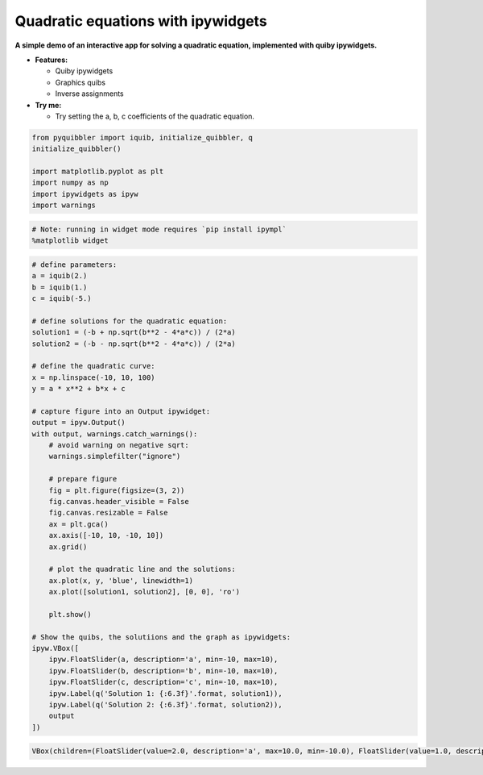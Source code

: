 Quadratic equations with ipywidgets
-----------------------------------

**A simple demo of an interactive app for solving a quadratic equation,
implemented with quiby ipywidgets.**

-  **Features:**

   -  Quiby ipywidgets
   -  Graphics quibs
   -  Inverse assignments

-  **Try me:**

   -  Try setting the a, b, c coefficients of the quadratic equation.

.. code:: python

    from pyquibbler import iquib, initialize_quibbler, q
    initialize_quibbler()
    
    import matplotlib.pyplot as plt
    import numpy as np
    import ipywidgets as ipyw
    import warnings

.. code:: python

    # Note: running in widget mode requires `pip install ipympl`
    %matplotlib widget

.. code:: python

    # define parameters:
    a = iquib(2.)
    b = iquib(1.)
    c = iquib(-5.)
    
    # define solutions for the quadratic equation:
    solution1 = (-b + np.sqrt(b**2 - 4*a*c)) / (2*a)
    solution2 = (-b - np.sqrt(b**2 - 4*a*c)) / (2*a)
    
    # define the quadratic curve:
    x = np.linspace(-10, 10, 100)
    y = a * x**2 + b*x + c
    
    # capture figure into an Output ipywidget:
    output = ipyw.Output()
    with output, warnings.catch_warnings():
        # avoid warning on negative sqrt:
        warnings.simplefilter("ignore")
        
        # prepare figure
        fig = plt.figure(figsize=(3, 2))
        fig.canvas.header_visible = False
        fig.canvas.resizable = False
        ax = plt.gca()
        ax.axis([-10, 10, -10, 10])
        ax.grid()
        
        # plot the quadratic line and the solutions:
        ax.plot(x, y, 'blue', linewidth=1)
        ax.plot([solution1, solution2], [0, 0], 'ro')
        
        plt.show()
    
    # Show the quibs, the solutiions and the graph as ipywidgets:
    ipyw.VBox([
        ipyw.FloatSlider(a, description='a', min=-10, max=10),
        ipyw.FloatSlider(b, description='b', min=-10, max=10),
        ipyw.FloatSlider(c, description='c', min=-10, max=10),
        ipyw.Label(q('Solution 1: {:6.3f}'.format, solution1)),
        ipyw.Label(q('Solution 2: {:6.3f}'.format, solution2)),
        output
    ])




.. code:: none

    VBox(children=(FloatSlider(value=2.0, description='a', max=10.0, min=-10.0), FloatSlider(value=1.0, descriptio…


.. image:: ../images/demo_gif/quibdemo_ipywidgets_quadratic_eq.gif
